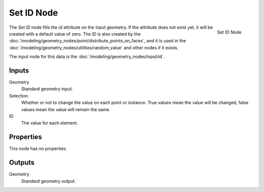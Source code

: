 .. index:: Geometry Nodes; Set ID
.. _bpy.types.GeometryNodeSetID:

***********
Set ID Node
***********

.. figure:: /images/modeling_geometry-nodes_geometry_set-id_node.png
   :align: right

   Set ID Node

The *Set ID* node fills the *id* attribute on the input geometry. If the attribute does not exist yet,
it will be created with a default value of zero. The ID is also created by the
:doc:`/modeling/geometry_nodes/point/distribute_points_on_faces`, and it is used in the
:doc:`/modeling/geometry_nodes/utilities/random_value` and other nodes if it exists.

The input node for this data is the :doc:`/modeling/geometry_nodes/input/id`.


Inputs
======

Geometry
   Standard geometry input.

Selection
    Whether or not to change the value on each point or instance. 
    True values mean the value will be changed, false values mean the value will remain the same.

ID
   The value for each element.


Properties
==========

This node has no properties.


Outputs
=======

Geometry
   Standard geometry output.
